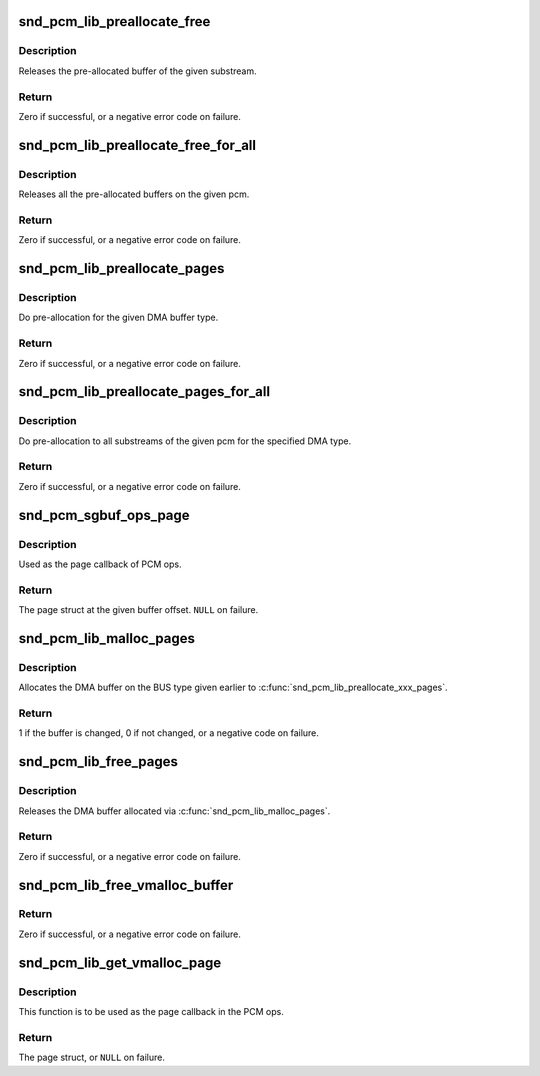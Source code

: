 .. -*- coding: utf-8; mode: rst -*-
.. src-file: sound/core/pcm_memory.c

.. _`snd_pcm_lib_preallocate_free`:

snd_pcm_lib_preallocate_free
============================

.. c:function:: int snd_pcm_lib_preallocate_free(struct snd_pcm_substream *substream)

    release the preallocated buffer of the specified substream.

    :param struct snd_pcm_substream \*substream:
        the pcm substream instance

.. _`snd_pcm_lib_preallocate_free.description`:

Description
-----------

Releases the pre-allocated buffer of the given substream.

.. _`snd_pcm_lib_preallocate_free.return`:

Return
------

Zero if successful, or a negative error code on failure.

.. _`snd_pcm_lib_preallocate_free_for_all`:

snd_pcm_lib_preallocate_free_for_all
====================================

.. c:function:: int snd_pcm_lib_preallocate_free_for_all(struct snd_pcm *pcm)

    release all pre-allocated buffers on the pcm

    :param struct snd_pcm \*pcm:
        the pcm instance

.. _`snd_pcm_lib_preallocate_free_for_all.description`:

Description
-----------

Releases all the pre-allocated buffers on the given pcm.

.. _`snd_pcm_lib_preallocate_free_for_all.return`:

Return
------

Zero if successful, or a negative error code on failure.

.. _`snd_pcm_lib_preallocate_pages`:

snd_pcm_lib_preallocate_pages
=============================

.. c:function:: int snd_pcm_lib_preallocate_pages(struct snd_pcm_substream *substream, int type, struct device *data, size_t size, size_t max)

    pre-allocation for the given DMA type

    :param struct snd_pcm_substream \*substream:
        the pcm substream instance

    :param int type:
        DMA type (SNDRV_DMA_TYPE\_\*)

    :param struct device \*data:
        DMA type dependent data

    :param size_t size:
        the requested pre-allocation size in bytes

    :param size_t max:
        the max. allowed pre-allocation size

.. _`snd_pcm_lib_preallocate_pages.description`:

Description
-----------

Do pre-allocation for the given DMA buffer type.

.. _`snd_pcm_lib_preallocate_pages.return`:

Return
------

Zero if successful, or a negative error code on failure.

.. _`snd_pcm_lib_preallocate_pages_for_all`:

snd_pcm_lib_preallocate_pages_for_all
=====================================

.. c:function:: int snd_pcm_lib_preallocate_pages_for_all(struct snd_pcm *pcm, int type, void *data, size_t size, size_t max)

    pre-allocation for continuous memory type (all substreams)

    :param struct snd_pcm \*pcm:
        the pcm instance

    :param int type:
        DMA type (SNDRV_DMA_TYPE\_\*)

    :param void \*data:
        DMA type dependent data

    :param size_t size:
        the requested pre-allocation size in bytes

    :param size_t max:
        the max. allowed pre-allocation size

.. _`snd_pcm_lib_preallocate_pages_for_all.description`:

Description
-----------

Do pre-allocation to all substreams of the given pcm for the
specified DMA type.

.. _`snd_pcm_lib_preallocate_pages_for_all.return`:

Return
------

Zero if successful, or a negative error code on failure.

.. _`snd_pcm_sgbuf_ops_page`:

snd_pcm_sgbuf_ops_page
======================

.. c:function:: struct page *snd_pcm_sgbuf_ops_page(struct snd_pcm_substream *substream, unsigned long offset)

    get the page struct at the given offset

    :param struct snd_pcm_substream \*substream:
        the pcm substream instance

    :param unsigned long offset:
        the buffer offset

.. _`snd_pcm_sgbuf_ops_page.description`:

Description
-----------

Used as the page callback of PCM ops.

.. _`snd_pcm_sgbuf_ops_page.return`:

Return
------

The page struct at the given buffer offset. \ ``NULL``\  on failure.

.. _`snd_pcm_lib_malloc_pages`:

snd_pcm_lib_malloc_pages
========================

.. c:function:: int snd_pcm_lib_malloc_pages(struct snd_pcm_substream *substream, size_t size)

    allocate the DMA buffer

    :param struct snd_pcm_substream \*substream:
        the substream to allocate the DMA buffer to

    :param size_t size:
        the requested buffer size in bytes

.. _`snd_pcm_lib_malloc_pages.description`:

Description
-----------

Allocates the DMA buffer on the BUS type given earlier to
\ :c:func:`snd_pcm_lib_preallocate_xxx_pages`\ .

.. _`snd_pcm_lib_malloc_pages.return`:

Return
------

1 if the buffer is changed, 0 if not changed, or a negative
code on failure.

.. _`snd_pcm_lib_free_pages`:

snd_pcm_lib_free_pages
======================

.. c:function:: int snd_pcm_lib_free_pages(struct snd_pcm_substream *substream)

    release the allocated DMA buffer.

    :param struct snd_pcm_substream \*substream:
        the substream to release the DMA buffer

.. _`snd_pcm_lib_free_pages.description`:

Description
-----------

Releases the DMA buffer allocated via \ :c:func:`snd_pcm_lib_malloc_pages`\ .

.. _`snd_pcm_lib_free_pages.return`:

Return
------

Zero if successful, or a negative error code on failure.

.. _`snd_pcm_lib_free_vmalloc_buffer`:

snd_pcm_lib_free_vmalloc_buffer
===============================

.. c:function:: int snd_pcm_lib_free_vmalloc_buffer(struct snd_pcm_substream *substream)

    free vmalloc buffer

    :param struct snd_pcm_substream \*substream:
        the substream with a buffer allocated by
        \ :c:func:`snd_pcm_lib_alloc_vmalloc_buffer`\ 

.. _`snd_pcm_lib_free_vmalloc_buffer.return`:

Return
------

Zero if successful, or a negative error code on failure.

.. _`snd_pcm_lib_get_vmalloc_page`:

snd_pcm_lib_get_vmalloc_page
============================

.. c:function:: struct page *snd_pcm_lib_get_vmalloc_page(struct snd_pcm_substream *substream, unsigned long offset)

    map vmalloc buffer offset to page struct

    :param struct snd_pcm_substream \*substream:
        the substream with a buffer allocated by
        \ :c:func:`snd_pcm_lib_alloc_vmalloc_buffer`\ 

    :param unsigned long offset:
        offset in the buffer

.. _`snd_pcm_lib_get_vmalloc_page.description`:

Description
-----------

This function is to be used as the page callback in the PCM ops.

.. _`snd_pcm_lib_get_vmalloc_page.return`:

Return
------

The page struct, or \ ``NULL``\  on failure.

.. This file was automatic generated / don't edit.

